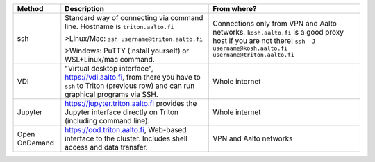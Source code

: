 .. list-table::
   :header-rows: 1

   * * Method
     * Description
     * From where?

   * * ssh
     * Standard way of connecting via command line.  Hostname is
       ``triton.aalto.fi``

       >Linux/Mac: ``ssh username@triton.aalto.fi``

       >Windows: PuTTY (install yourself) or WSL+Linux/mac command.

     * Connections only from VPN and Aalto networks.
       ``kosh.aalto.fi`` is a good proxy host if you are not there:
       ``ssh -J username@kosh.aalto.fi username@triton.aalto.fi``

   * * VDI
     * "Virtual desktop interface", https://vdi.aalto.fi, from there you have to
       ``ssh`` to Triton (previous row) and can run graphical
       programs via SSH.
     * Whole internet

   * * Jupyter
     * https://jupyter.triton.aalto.fi provides the Jupyter interface
       directly on Triton (including command line).
     * Whole internet

   * * Open OnDemand
     * https://ood.triton.aalto.fi, Web-based interface to the
       cluster.  Includes shell access and data transfer.
     * VPN and Aalto networks
